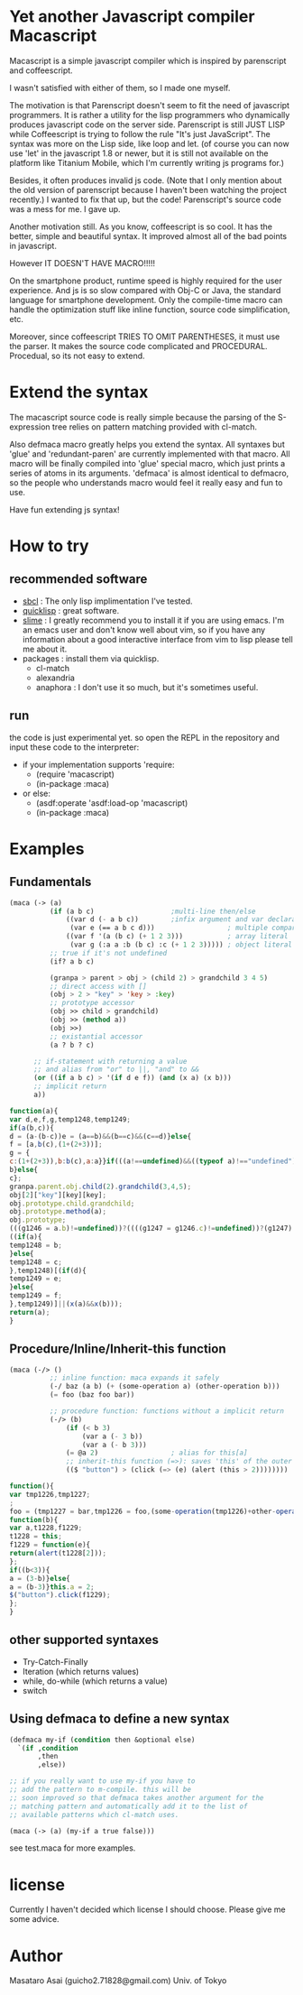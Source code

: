 * Yet another Javascript compiler Macascript

Macascript is a simple javascript compiler which is inspired
by parenscript and coffeescript.

I wasn't satisfied with either of them, so I made one myself.

The motivation is that Parenscript doesn't seem to fit the need of
javascript programmers. It is rather a utility for the lisp
programmers who dynamically produces javascript code on the server
side. Parenscript is still JUST LISP while Coffeescript is trying to
follow the rule "It's just JavaScript".  The syntax was more on the
Lisp side, like loop and let. (of course you can now use 'let' in the
javascript 1.8 or newer, but it is still not available on the platform
like Titanium Mobile, which I'm currently writing js programs for.)

Besides, it often produces invalid js code. (Note that I only mention about the
old version of parenscript because I haven't been watching the project
recently.) I wanted to fix that up, but the code! Parenscript's source
code was a mess for me. I gave up.

Another motivation still. As you know, coffeescript is so cool. 
It has the better, simple and beautiful syntax.
It improved almost all of the bad points in javascript.

However IT DOESN'T HAVE MACRO!!!!! 

On the smartphone product, runtime speed is highly required for the
user experience. And js is so slow compared with Obj-C or Java, the
standard language for smartphone development. Only the compile-time
macro can handle the optimization stuff like inline function, source
code simplification, etc.

Moreover, since coffeescript TRIES TO OMIT PARENTHESES, it must use
the parser. It makes the source code complicated and
PROCEDURAL. Procedual, so its not easy to extend.

* Extend the syntax

The macascript source code is really simple because the parsing of the
S-expression tree relies on pattern matching provided with cl-match.

Also defmaca macro greatly helps you extend the syntax. All
syntaxes but 'glue' and 'redundant-paren' are currently implemented
with that macro. All macro will be finally compiled into 'glue'
special macro, which just prints a series of atoms in its
arguments. 'defmaca' is almost identical to
defmacro, so the people who understands macro would feel it really
easy and fun to use.

Have fun extending js syntax!

* How to try

** recommended software
+ [[http://www.sbcl.org/][sbcl]] : The only lisp implimentation I've tested.
+ [[http://www.quicklisp.org/][quicklisp]] : great software.
+ [[http://common-lisp.net/project/slime/][slime]] : I greatly recommend you to install it if you are using
  emacs. I'm an emacs user and don't know well about vim, so if you
  have any information about a good interactive interface from vim to
  lisp please tell me about it.
+ packages : install them via quicklisp.
  + cl-match
  + alexandria
  + anaphora : I don't use it so much, but it's sometimes useful.

** run
the code is just experimental yet.
so open the REPL in the repository and input these code to the interpreter: 

+ if your implementation supports 'require:
  + (require 'macascript)
  + (in-package :maca)
+ or else:
  + (asdf:operate 'asdf:load-op 'macascript)
  + (in-package :maca)

* Examples
** Fundamentals

#+BEGIN_SRC lisp
(maca (-> (a)
          (if (a b c)                   ;multi-line then/else
              ((var d (- a b c))        ;infix argument and var declaration
               (var e (== a b c d)))                  ; multiple comparison
              ((var f '(a (b c) (+ 1 2 3)))           ; array literal
               (var g (:a a :b (b c) :c (+ 1 2 3))))) ; object literal
          ;; true if it's not undefined
          (if? a b c)

          (granpa > parent > obj > (child 2) > grandchild 3 4 5)
          ;; direct access with []
          (obj > 2 > "key" > 'key > :key)
          ;; prototype accessor
          (obj >> child > grandchild)
          (obj >> (method a))
          (obj >>)
          ;; existantial accessor
          (a ? b ? c)

	  ;; if-statement with returning a value
	  ;; and alias from "or" to ||, "and" to &&
	  (or ((if a b c) > '(if d e f)) (and (x a) (x b)))
	  ;; implicit return
	  a))
#+END_SRC

#+BEGIN_SRC js
function(a){
var d,e,f,g,temp1248,temp1249;
if(a(b,c)){
d = (a-(b-c))e = (a==b)&&(b==c)&&(c==d)}else{
f = [a,b(c),(1+(2+3))];
g = {
c:(1+(2+3)),b:b(c),a:a}}if(((a!==undefined)&&((typeof a)!=="undefined"))){
b}else{
c};
granpa.parent.obj.child(2).grandchild(3,4,5);
obj[2]["key"][key][key];
obj.prototype.child.grandchild;
obj.prototype.method(a);
obj.prototype;
(((g1246 = a.b)!=undefined))?((((g1247 = g1246.c)!=undefined))?(g1247):((void 0))):((void 0));
((if(a){
temp1248 = b;
}else{
temp1248 = c;
},temp1248)[(if(d){
temp1249 = e;
}else{
temp1249 = f;
},temp1249)]||(x(a)&&x(b)));
return(a);
}
#+END_SRC

** Procedure/Inline/Inherit-this function

#+BEGIN_SRC lisp
(maca (-/> ()
          ;; inline function: maca expands it safely
          (-/ baz (a b) (+ (some-operation a) (other-operation b)))
          (= foo (baz foo bar))

          ;; procedure function: functions without a implicit return
          (-/> (b)
              (if (< b 3)
                  (var a (- 3 b))
                  (var a (- b 3)))
              (= @a 2)                  ; alias for this[a]
              ;; inherit-this function (=>): saves 'this' of the outer environment 
              (($ "button") > (click (=> (e) (alert (this > 2))))))))
#+END_SRC

#+BEGIN_SRC js
function(){
var tmp1226,tmp1227;
;
foo = (tmp1227 = bar,tmp1226 = foo,(some-operation(tmp1226)+other-operation(tmp1227)));
function(b){
var a,t1228,f1229;
t1228 = this;
f1229 = function(e){
return(alert(t1228[2]));
};
if((b<3)){
a = (3-b)}else{
a = (b-3)}this.a = 2;
$("button").click(f1229);
};
}
#+END_SRC

** other supported syntaxes

+ Try-Catch-Finally
+ Iteration (which returns values)
+ while, do-while (which returns a value)
+ switch

** Using defmaca to define a new syntax

#+BEGIN_SRC lisp
(defmaca my-if (condition then &optional else)
  `(if ,condition
       ,then
       ,else))

;; if you really want to use my-if you have to 
;; add the pattern to m-compile. this will be
;; soon improved so that defmaca takes another argument for the
;; matching pattern and automatically add it to the list of 
;; available patterns which cl-match uses.

(maca (-> (a) (my-if a true false)))

#+END_SRC

see test.maca for more examples.

* license

Currently I haven't decided which license I should choose. 
Please give me some advice.

* Author

Masataro Asai (guicho2.71828@gmail.com)
Univ. of Tokyo

